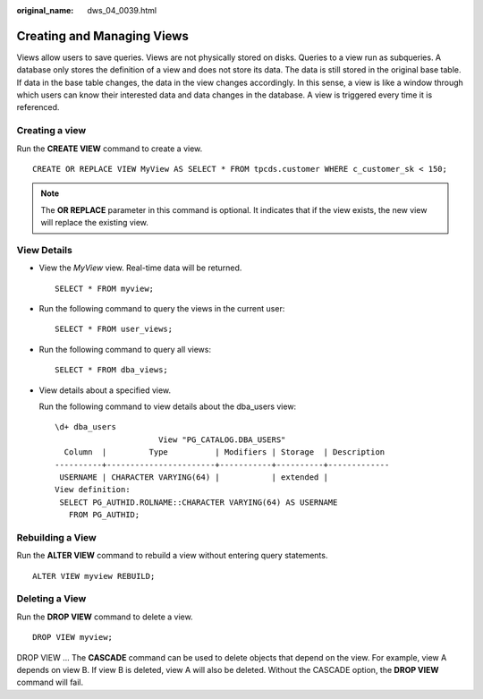 :original_name: dws_04_0039.html

.. _dws_04_0039:

Creating and Managing Views
===========================

Views allow users to save queries. Views are not physically stored on disks. Queries to a view run as subqueries. A database only stores the definition of a view and does not store its data. The data is still stored in the original base table. If data in the base table changes, the data in the view changes accordingly. In this sense, a view is like a window through which users can know their interested data and data changes in the database. A view is triggered every time it is referenced.

Creating a view
---------------

Run the **CREATE VIEW** command to create a view.

::

   CREATE OR REPLACE VIEW MyView AS SELECT * FROM tpcds.customer WHERE c_customer_sk < 150;

.. note::

   The **OR REPLACE** parameter in this command is optional. It indicates that if the view exists, the new view will replace the existing view.

View Details
------------

-  View the *MyView* view. Real-time data will be returned.

   ::

      SELECT * FROM myview;

-  Run the following command to query the views in the current user:

   ::

      SELECT * FROM user_views;

-  Run the following command to query all views:

   ::

      SELECT * FROM dba_views;

-  View details about a specified view.

   Run the following command to view details about the dba_users view:

   ::

      \d+ dba_users
                            View "PG_CATALOG.DBA_USERS"
        Column  |         Type          | Modifiers | Storage  | Description
      ----------+-----------------------+-----------+----------+-------------
       USERNAME | CHARACTER VARYING(64) |           | extended |
      View definition:
       SELECT PG_AUTHID.ROLNAME::CHARACTER VARYING(64) AS USERNAME
         FROM PG_AUTHID;

Rebuilding a View
-----------------

Run the **ALTER VIEW** command to rebuild a view without entering query statements.

::

   ALTER VIEW myview REBUILD;

Deleting a View
---------------

Run the **DROP VIEW** command to delete a view.

::

   DROP VIEW myview;

DROP VIEW ... The **CASCADE** command can be used to delete objects that depend on the view. For example, view A depends on view B. If view B is deleted, view A will also be deleted. Without the CASCADE option, the **DROP VIEW** command will fail.
